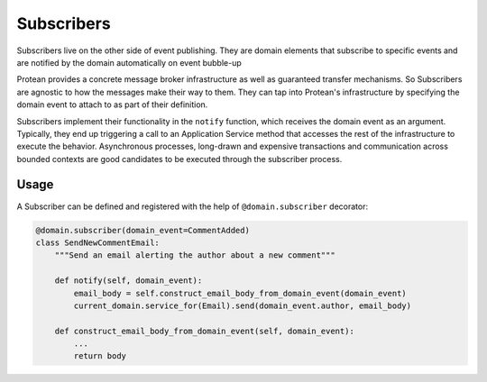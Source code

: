 .. _subscriber:

===========
Subscribers
===========

Subscribers live on the other side of event publishing. They are domain elements that subscribe to specific events and are notified by the domain automatically on event bubble-up

Protean provides a concrete message broker infrastructure as well as guaranteed transfer mechanisms. So Subscribers are agnostic to how the messages make their way to them. They can tap into Protean's infrastructure by specifying the domain event to attach to as part of their definition.

Subscribers implement their functionality in the ``notify`` function, which receives the domain event as an argument. Typically, they end up triggering a call to an Application Service method that accesses the rest of the infrastructure to execute the behavior. Asynchronous processes, long-drawn and expensive transactions and communication across bounded contexts are good candidates to be executed through the subscriber process.

Usage
=====

A Subscriber can be defined and registered with the help of ``@domain.subscriber`` decorator:

.. code-block:: python

    @domain.subscriber(domain_event=CommentAdded)
    class SendNewCommentEmail:
        """Send an email alerting the author about a new comment"""

        def notify(self, domain_event):
            email_body = self.construct_email_body_from_domain_event(domain_event)
            current_domain.service_for(Email).send(domain_event.author, email_body)

        def construct_email_body_from_domain_event(self, domain_event):
            ...
            return body
